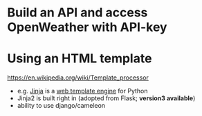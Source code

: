 * Build an API and access OpenWeather with API-key

* Using an HTML template

  https://en.wikipedia.org/wiki/Template_processor
  - e.g. [[https://en.wikipedia.org/wiki/Jinja_(template_engine)][Jinja]] is a [[https://en.wikipedia.org/wiki/Web_template_system][web template engine]] for Python
  - Jinja2 is built right in (adopted from Flask; *version3 available*)
  - ability to use django/cameleon 
